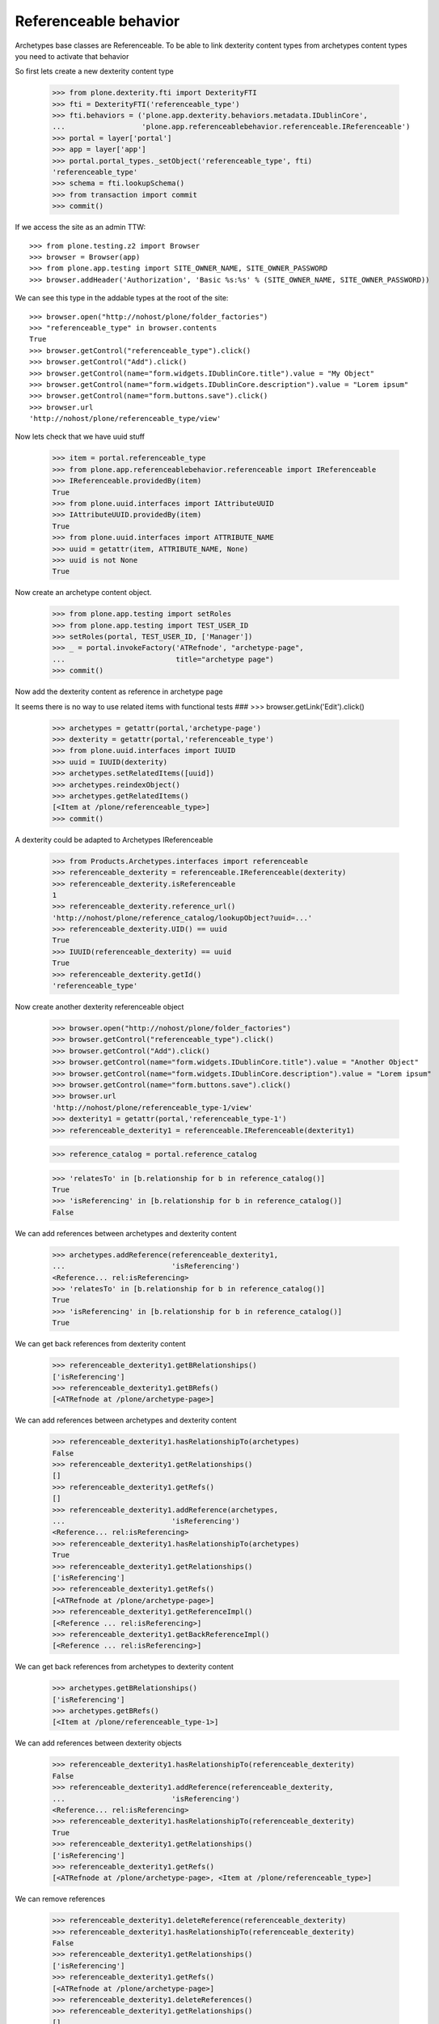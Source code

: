 Referenceable behavior
======================

Archetypes base classes are Referenceable. To be able to link
dexterity content types from archetypes content types you need
to activate that behavior

So first lets create a new dexterity content type

    >>> from plone.dexterity.fti import DexterityFTI
    >>> fti = DexterityFTI('referenceable_type')
    >>> fti.behaviors = ('plone.app.dexterity.behaviors.metadata.IDublinCore',
    ...                  'plone.app.referenceablebehavior.referenceable.IReferenceable')
    >>> portal = layer['portal']
    >>> app = layer['app']
    >>> portal.portal_types._setObject('referenceable_type', fti)
    'referenceable_type'
    >>> schema = fti.lookupSchema()
    >>> from transaction import commit
    >>> commit()

If we access the site as an admin TTW::

    >>> from plone.testing.z2 import Browser
    >>> browser = Browser(app)
    >>> from plone.app.testing import SITE_OWNER_NAME, SITE_OWNER_PASSWORD
    >>> browser.addHeader('Authorization', 'Basic %s:%s' % (SITE_OWNER_NAME, SITE_OWNER_PASSWORD))

We can see this type in the addable types at the root of the site::

    >>> browser.open("http://nohost/plone/folder_factories")
    >>> "referenceable_type" in browser.contents
    True
    >>> browser.getControl("referenceable_type").click()
    >>> browser.getControl("Add").click()
    >>> browser.getControl(name="form.widgets.IDublinCore.title").value = "My Object"
    >>> browser.getControl(name="form.widgets.IDublinCore.description").value = "Lorem ipsum"
    >>> browser.getControl(name="form.buttons.save").click()
    >>> browser.url
    'http://nohost/plone/referenceable_type/view'

Now lets check that we have uuid stuff

    >>> item = portal.referenceable_type
    >>> from plone.app.referenceablebehavior.referenceable import IReferenceable
    >>> IReferenceable.providedBy(item)
    True
    >>> from plone.uuid.interfaces import IAttributeUUID
    >>> IAttributeUUID.providedBy(item)
    True
    >>> from plone.uuid.interfaces import ATTRIBUTE_NAME
    >>> uuid = getattr(item, ATTRIBUTE_NAME, None)
    >>> uuid is not None
    True

Now create an archetype content object.

    >>> from plone.app.testing import setRoles
    >>> from plone.app.testing import TEST_USER_ID
    >>> setRoles(portal, TEST_USER_ID, ['Manager'])
    >>> _ = portal.invokeFactory('ATRefnode', "archetype-page",
    ...                          title="archetype page")
    >>> commit()

Now add the dexterity content as reference in archetype page

It seems there is no way to use related items with functional tests
###    >>> browser.getLink('Edit').click()

    >>> archetypes = getattr(portal,'archetype-page')
    >>> dexterity = getattr(portal,'referenceable_type')
    >>> from plone.uuid.interfaces import IUUID
    >>> uuid = IUUID(dexterity)
    >>> archetypes.setRelatedItems([uuid])
    >>> archetypes.reindexObject()
    >>> archetypes.getRelatedItems()
    [<Item at /plone/referenceable_type>]
    >>> commit()

A dexterity could be adapted to Archetypes IReferenceable

    >>> from Products.Archetypes.interfaces import referenceable
    >>> referenceable_dexterity = referenceable.IReferenceable(dexterity)
    >>> referenceable_dexterity.isReferenceable
    1
    >>> referenceable_dexterity.reference_url()
    'http://nohost/plone/reference_catalog/lookupObject?uuid=...'
    >>> referenceable_dexterity.UID() == uuid
    True
    >>> IUUID(referenceable_dexterity) == uuid
    True
    >>> referenceable_dexterity.getId()
    'referenceable_type'

Now create another dexterity referenceable object

    >>> browser.open("http://nohost/plone/folder_factories")
    >>> browser.getControl("referenceable_type").click()
    >>> browser.getControl("Add").click()
    >>> browser.getControl(name="form.widgets.IDublinCore.title").value = "Another Object"
    >>> browser.getControl(name="form.widgets.IDublinCore.description").value = "Lorem ipsum"
    >>> browser.getControl(name="form.buttons.save").click()
    >>> browser.url
    'http://nohost/plone/referenceable_type-1/view'
    >>> dexterity1 = getattr(portal,'referenceable_type-1')
    >>> referenceable_dexterity1 = referenceable.IReferenceable(dexterity1)


    >>> reference_catalog = portal.reference_catalog

    >>> 'relatesTo' in [b.relationship for b in reference_catalog()]
    True
    >>> 'isReferencing' in [b.relationship for b in reference_catalog()]
    False

We can add references between archetypes and dexterity content

    >>> archetypes.addReference(referenceable_dexterity1,
    ...                         'isReferencing')
    <Reference... rel:isReferencing>
    >>> 'relatesTo' in [b.relationship for b in reference_catalog()]
    True
    >>> 'isReferencing' in [b.relationship for b in reference_catalog()]
    True

We can get back references from dexterity content

    >>> referenceable_dexterity1.getBRelationships()
    ['isReferencing']
    >>> referenceable_dexterity1.getBRefs()
    [<ATRefnode at /plone/archetype-page>]

We can add references between archetypes and dexterity content

    >>> referenceable_dexterity1.hasRelationshipTo(archetypes)
    False
    >>> referenceable_dexterity1.getRelationships()
    []
    >>> referenceable_dexterity1.getRefs()
    []
    >>> referenceable_dexterity1.addReference(archetypes,
    ...                         'isReferencing')
    <Reference... rel:isReferencing>
    >>> referenceable_dexterity1.hasRelationshipTo(archetypes)
    True
    >>> referenceable_dexterity1.getRelationships()
    ['isReferencing']
    >>> referenceable_dexterity1.getRefs()
    [<ATRefnode at /plone/archetype-page>]
    >>> referenceable_dexterity1.getReferenceImpl()
    [<Reference ... rel:isReferencing>]
    >>> referenceable_dexterity1.getBackReferenceImpl()
    [<Reference ... rel:isReferencing>]

We can get back references from archetypes to dexterity content

    >>> archetypes.getBRelationships()
    ['isReferencing']
    >>> archetypes.getBRefs()
    [<Item at /plone/referenceable_type-1>]

We can add references between dexterity objects

    >>> referenceable_dexterity1.hasRelationshipTo(referenceable_dexterity)
    False
    >>> referenceable_dexterity1.addReference(referenceable_dexterity,
    ...                         'isReferencing')
    <Reference... rel:isReferencing>
    >>> referenceable_dexterity1.hasRelationshipTo(referenceable_dexterity)
    True
    >>> referenceable_dexterity1.getRelationships()
    ['isReferencing']
    >>> referenceable_dexterity1.getRefs()
    [<ATRefnode at /plone/archetype-page>, <Item at /plone/referenceable_type>]

We can remove references

    >>> referenceable_dexterity1.deleteReference(referenceable_dexterity)
    >>> referenceable_dexterity1.hasRelationshipTo(referenceable_dexterity)
    False
    >>> referenceable_dexterity1.getRelationships()
    ['isReferencing']
    >>> referenceable_dexterity1.getRefs()
    [<ATRefnode at /plone/archetype-page>]
    >>> referenceable_dexterity1.deleteReferences()
    >>> referenceable_dexterity1.getRelationships()
    []
    >>> referenceable_dexterity1.getRefs()
    []

